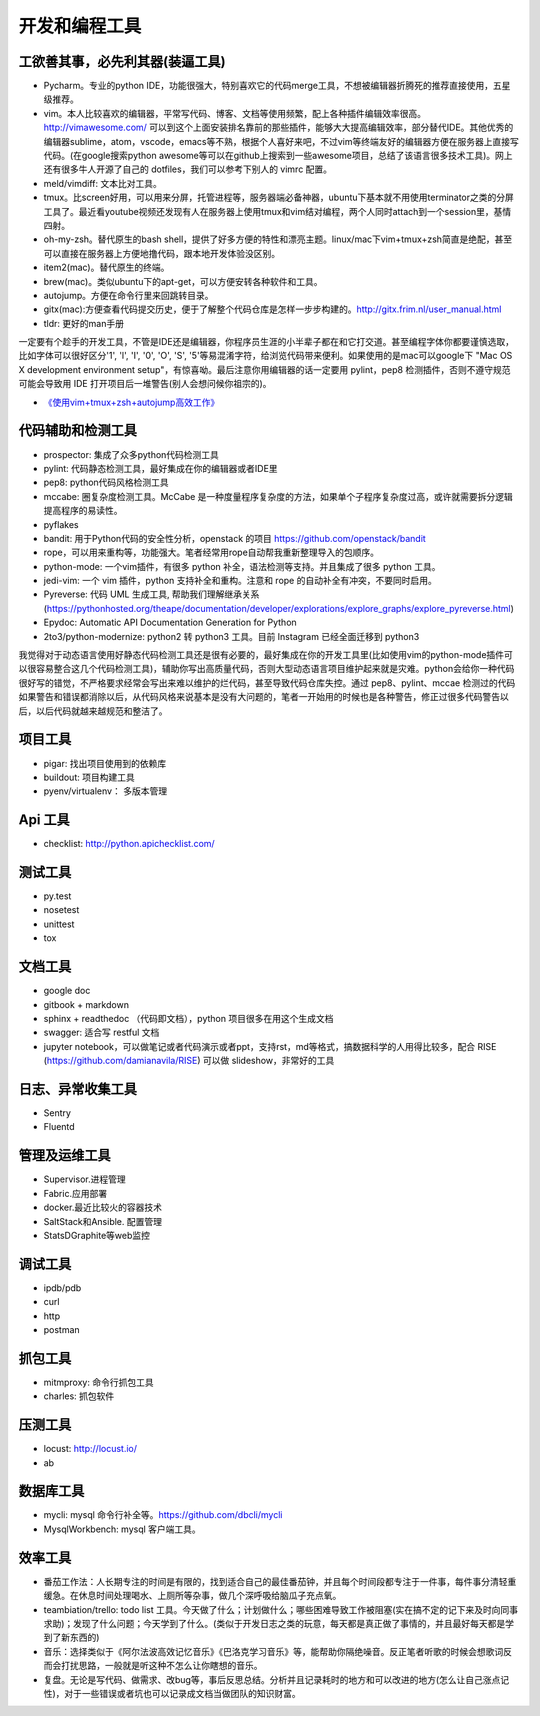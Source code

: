.. _codingtools:

开发和编程工具
=====================================================================


工欲善其事，必先利其器(装逼工具)
--------------------------------------------------

- Pycharm。专业的python IDE，功能很强大，特别喜欢它的代码merge工具，不想被编辑器折腾死的推荐直接使用，五星级推荐。
- vim。本人比较喜欢的编辑器，平常写代码、博客、文档等使用频繁，配上各种插件编辑效率很高。http://vimawesome.com/ 可以到这个上面安装排名靠前的那些插件，能够大大提高编辑效率，部分替代IDE。其他优秀的编辑器sublime，atom，vscode，emacs等不熟，根据个人喜好来吧，不过vim等终端友好的编辑器方便在服务器上直接写代码。(在google搜索python awesome等可以在github上搜索到一些awesome项目，总结了该语言很多技术工具)。网上还有很多牛人开源了自己的 dotfiles，我们可以参考下别人的 vimrc 配置。
- meld/vimdiff: 文本比对工具。
- tmux。比screen好用，可以用来分屏，托管进程等，服务器端必备神器，ubuntu下基本就不用使用terminator之类的分屏工具了。最近看youtube视频还发现有人在服务器上使用tmux和vim结对编程，两个人同时attach到一个session里，基情四射。
- oh-my-zsh。替代原生的bash shell，提供了好多方便的特性和漂亮主题。linux/mac下vim+tmux+zsh简直是绝配，甚至可以直接在服务器上方便地撸代码，跟本地开发体验没区别。
- item2(mac)。替代原生的终端。
- brew(mac)。类似ubuntu下的apt-get，可以方便安转各种软件和工具。
- autojump。方便在命令行里来回跳转目录。
- gitx(mac):方便查看代码提交历史，便于了解整个代码仓库是怎样一步步构建的。http://gitx.frim.nl/user_manual.html
- tldr: 更好的man手册

一定要有个趁手的开发工具，不管是IDE还是编辑器，你程序员生涯的小半辈子都在和它打交道。甚至编程字体你都要谨慎选取，比如字体可以很好区分'1', 'l', 'I', '0', 'O', 'S', '5'等易混淆字符，给浏览代码带来便利。如果使用的是mac可以google下 "Mac OS X development environment setup"，有惊喜呦。最后注意你用编辑器的话一定要用 pylint，pep8 检测插件，否则不遵守规范可能会导致用 IDE 打开项目后一堆警告(别人会想问候你祖宗的)。

* `《使用vim+tmux+zsh+autojump高效工作》 <http://ningning.today/2016/11/09/tools/vim-tmux-zsh-autojump/>`_

代码辅助和检测工具
--------------------------------------
- prospector: 集成了众多python代码检测工具
- pylint: 代码静态检测工具，最好集成在你的编辑器或者IDE里
- pep8: python代码风格检测工具
- mccabe: 圈复杂度检测工具。McCabe 是一种度量程序复杂度的方法，如果单个子程序复杂度过高，或许就需要拆分逻辑提高程序的易读性。
- pyflakes
- bandit: 用于Python代码的安全性分析，openstack 的项目 https://github.com/openstack/bandit
- rope，可以用来重构等，功能强大。笔者经常用rope自动帮我重新整理导入的包顺序。
- python-mode: 一个vim插件，有很多 python 补全，语法检测等支持。并且集成了很多 python 工具。
- jedi-vim: 一个 vim 插件，python 支持补全和重构。注意和 rope 的自动补全有冲突，不要同时启用。
- Pyreverse: 代码 UML 生成工具, 帮助我们理解继承关系 (https://pythonhosted.org/theape/documentation/developer/explorations/explore_graphs/explore_pyreverse.html)
- Epydoc: Automatic API Documentation Generation for Python
- 2to3/python-modernize: python2 转 python3 工具。目前 Instagram 已经全面迁移到 python3


我觉得对于动态语言使用好静态代码检测工具还是很有必要的，最好集成在你的开发工具里(比如使用vim的python-mode插件可以很容易整合这几个代码检测工具)，辅助你写出高质量代码，否则大型动态语言项目维护起来就是灾难。python会给你一种代码很好写的错觉，不严格要求经常会写出来难以维护的烂代码，甚至导致代码仓库失控。通过 pep8、pylint、mccae 检测过的代码如果警告和错误都消除以后，从代码风格来说基本是没有大问题的，笔者一开始用的时候也是各种警告，修正过很多代码警告以后，以后代码就越来越规范和整洁了。

项目工具
--------------------------------------
- pigar: 找出项目使用到的依赖库
- buildout: 项目构建工具
- pyenv/virtualenv： 多版本管理

Api 工具
--------------------------------------
- checklist: http://python.apichecklist.com/

测试工具
--------------------------------------
- py.test
- nosetest
- unittest
- tox

文档工具
--------------------------------------
- google doc
- gitbook + markdown
- sphinx + readthedoc （代码即文档），python 项目很多在用这个生成文档
- swagger: 适合写 restful 文档
- jupyter notebook，可以做笔记或者代码演示或者ppt，支持rst，md等格式，搞数据科学的人用得比较多，配合 RISE (https://github.com/damianavila/RISE) 可以做 slideshow，非常好的工具

日志、异常收集工具
--------------------------------------

- Sentry
- Fluentd

管理及运维工具
--------------------------------------
- Supervisor.进程管理
- Fabric.应用部署
- docker.最近比较火的容器技术
- SaltStack和Ansible. 配置管理
- StatsD\Graphite等web监控

调试工具
--------------------------------------
- ipdb/pdb
- curl
- http
- postman

抓包工具
--------------------------------------
- mitmproxy: 命令行抓包工具
- charles: 抓包软件

压测工具
--------------------------------------
- locust: http://locust.io/
- ab



数据库工具
--------------------------------------
- mycli: mysql 命令行补全等。https://github.com/dbcli/mycli
- MysqlWorkbench: mysql 客户端工具。

效率工具
--------------------------------------
- 番茄工作法：人长期专注的时间是有限的，找到适合自己的最佳番茄钟，并且每个时间段都专注于一件事，每件事分清轻重缓急。在休息时间处理喝水、上厕所等杂事，做几个深呼吸给脑瓜子充点氧。
- teambiation/trello: todo list 工具。今天做了什么；计划做什么；哪些困难导致工作被阻塞(实在搞不定的记下来及时向同事求助)；发现了什么问题；今天学到了什么。(类似于开发日志之类的玩意，每天都是真正做了事情的，并且最好每天都是学到了新东西的)
- 音乐：选择类似于《阿尔法波高效记忆音乐》《巴洛克学习音乐》等，能帮助你隔绝噪音。反正笔者听歌的时候会想歌词反而会打扰思路，一般就是听这种不怎么让你瞎想的音乐。
- 复盘。无论是写代码、做需求、改bug等，事后反思总结。分析并且记录耗时的地方和可以改进的地方(怎么让自己涨点记性)，对于一些错误或者坑也可以记录成文档当做团队的知识财富。
